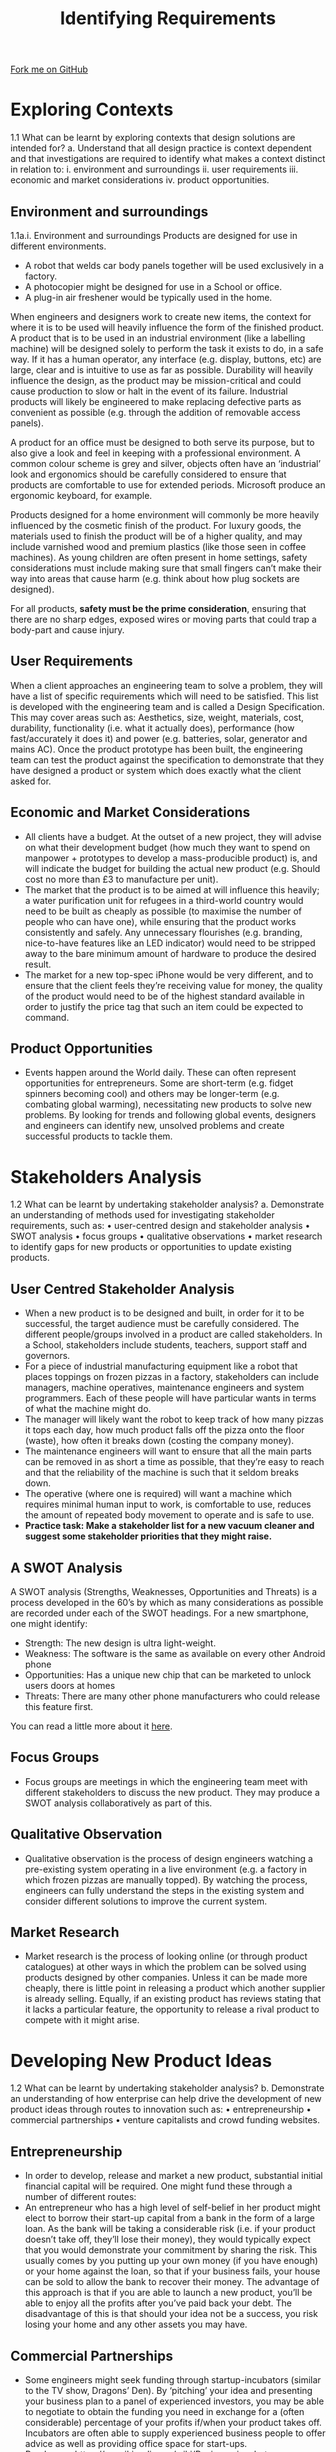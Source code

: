 #+STARTUP:indent
#+HTML_HEAD: <link rel="stylesheet" type="text/css" href="css/styles.css"/>
#+HTML_HEAD_EXTRA: <link href='http://fonts.googleapis.com/css?family=Ubuntu+Mono|Ubuntu' rel='stylesheet' type='text/css'>
#+BEGIN_COMMENT
#+STYLE: <link rel="stylesheet" type="text/css" href="css/styles.css"/>
#+STYLE: <link href='http://fonts.googleapis.com/css?family=Ubuntu+Mono|Ubuntu' rel='stylesheet' type='text/css'>
#+END_COMMENT
#+OPTIONS: f:nil author:nil num:1 creator:nil timestamp:nil 
#+TITLE: Identifying Requirements
#+AUTHOR: Stephen Brown

#+BEGIN_HTML
<div class="github-fork-ribbon-wrapper left">
<div class="github-fork-ribbon">
<a href="https://github.com/stcd11/a_level_de_theory">Fork me on GitHub</a>
</div>
</div>
<center>
<imgzz src='' width=33%>
</center>
#+END_HTML

* COMMENT Use as a template
:PROPERTIES:
:HTML_CONTAINER_CLASS: activity
:END:
** Learn It
:PROPERTIES:
:HTML_CONTAINER_CLASS: learn
:END:

** Research It
:PROPERTIES:
:HTML_CONTAINER_CLASS: research
:END:

** Design It
:PROPERTIES:
:HTML_CONTAINER_CLASS: design
:END:

** Build It
:PROPERTIES:
:HTML_CONTAINER_CLASS: build
:END:

** Test It
:PROPERTIES:
:HTML_CONTAINER_CLASS: test
:END:

** Run It
:PROPERTIES:
:HTML_CONTAINER_CLASS: run
:END:

** Document It
:PROPERTIES:
:HTML_CONTAINER_CLASS: document
:END:

** Code It
:PROPERTIES:
:HTML_CONTAINER_CLASS: code
:END:

** Program It
:PROPERTIES:
:HTML_CONTAINER_CLASS: program
:END:

** Try It
:PROPERTIES:
:HTML_CONTAINER_CLASS: try
:END:

** Badge It
:PROPERTIES:
:HTML_CONTAINER_CLASS: badge
:END:

** Save It
:PROPERTIES:
:HTML_CONTAINER_CLASS: save
:END:

e* Introduction
[[file:img/pic.jpg]]
:PROPERTIES:
:HTML_CONTAINER_CLASS: intro
:END:
** What are PIC chips?
:PROPERTIES:
:HTML_CONTAINER_CLASS: research
:END:
Peripheral Interface Controllers are small silicon chips which can be programmed to perform useful tasks.
In school, we tend to use Genie branded chips, like the C08 model you will use in this project. Others (e.g. PICAXE) are available.
PIC chips allow you connect different inputs (e.g. switches) and outputs (e.g. LEDs, motors and speakers), and to control them using flowcharts.
Chips such as these can be found everywhere in consumer electronic products, from toasters to cars. 

While they might not look like much, there is more computational power in a single PIC chip used in school than there was in the space shuttle that went to the moon in the 60's!
** When would I use a PIC chip?
Imagine you wanted to make a flashing bike light; using an LED and a switch alone, you'd need to manually push and release the button to get the flashing effect. A PIC chip could be programmed to turn the LED off and on once a second.
In a board game, you might want to have an electronic dice to roll numbers from 1 to 6 for you. 
In a car, a circuit is needed to ensure that the airbags only deploy when there is a sudden change in speed, AND the passenger is wearing their seatbelt, AND the front or rear bumper has been struck. PIC chips can carry out their instructions very quickly, performing around 1000 instructions per second - as such, they can react far more quickly than a person can. 
* Exploring Contexts
:PROPERTIES:
:HTML_CONTAINER_CLASS: activity
:END:
1.1 What can be learnt by exploring contexts that design solutions are intended for?
a.   Understand that all design practice is context dependent and that investigations 
are required to identify what makes a context distinct in relation to: 
    i.  environment and surroundings
    ii.  user requirements
    iii.  economic and market considerations 
    iv.  product opportunities.
** Environment and surroundings
:PROPERTIES:
:HTML_CONTAINER_CLASS: learn
:END:
1.1a.i. Environment and surroundings
Products are designed for use in different environments. 
- A robot that welds car body panels together will be used exclusively in a factory. 
- A photocopier might be designed for use in a School or office. 
- A plug-in air freshener would be typically used in the home.

When engineers and designers work to create new items, the context for where it is to be used will heavily influence the form of the finished product. A product that is to be used in an industrial environment (like a labelling machine) will be designed solely to perform the task it exists to do, in a safe way. If it has a human operator, any interface (e.g. display, buttons, etc) are large, clear and is intuitive to use as far as possible. Durability will heavily influence the design, as the product may be mission-critical and could cause production to slow or halt in the event of its failure. Industrial products will likely be engineered to make replacing defective parts as convenient as possible (e.g. through the addition of removable access panels). 

A product for an office must be designed to both serve its purpose, but to also give a look and feel in keeping with a professional environment. A common colour scheme is grey and silver, objects often have an ‘industrial’ look and ergonomics should be carefully considered to ensure that products are comfortable to use for extended periods. Microsoft produce an ergonomic keyboard, for example. 

Products designed for a home environment will commonly be more heavily influenced by the cosmetic finish of the product. For luxury goods, the materials used to finish the product will be of a higher quality, and may include varnished wood and premium plastics (like those seen in coffee machines). As young children are often present in home settings, safety considerations must include making sure that small fingers can’t make their way into areas that cause harm (e.g. think about how plug sockets are designed). 

For all products, **safety must be the prime consideration**, ensuring that there are no sharp edges, exposed wires or moving parts that could trap a body-part and cause injury.   

** User Requirements
:PROPERTIES:
:HTML_CONTAINER_CLASS: try
:END:
When a client approaches an engineering team to solve a problem, they will have a list of specific requirements which will need to be satisfied. This list is developed with the engineering team and is called a Design Specification. This may cover areas such as: Aesthetics, size, weight, materials, cost, durability, functionality (i.e. what it actually does), performance (how fast/accurately it does it) and power (e.g. batteries, solar, generator and mains AC). Once the product prototype has been built, the engineering team can test the product against the specification to demonstrate that they have designed a product or system which does exactly what the client asked for. 

** Economic and Market Considerations 
:PROPERTIES:
:HTML_CONTAINER_CLASS: learn
:END:
- All clients have a budget. At the outset of a new project, they will advise on what their development budget (how much they want to spend on manpower + prototypes to develop a mass-producible product) is, and will indicate the budget for building the actual new product (e.g. Should cost no more than £3 to manufacture per unit). 
- The market that the product is to be aimed at will influence this heavily; a water purification unit for refugees in a third-world country would need to be built as cheaply as possible (to maximise the number of people who can have one), while ensuring that the product works consistently and safely. Any unnecessary flourishes (e.g. branding, nice-to-have features like an LED indicator) would need to be stripped away to the bare minimum amount of hardware to produce the desired result. 
- The market for a new top-spec iPhone would be very different, and to ensure that the client feels they’re receiving value for money, the quality of the product would need to be of the highest standard available in order to justify the price tag that such an item could be expected to command.

** Product Opportunities
:PROPERTIES:
:HTML_CONTAINER_CLASS: learn
:END:
- Events happen around the World daily. These can often represent opportunities for entrepreneurs. Some are short-term (e.g. fidget spinners becoming cool) and others may be longer-term (e.g. combating global warming), necessitating new products to solve new problems. By looking for trends and following global events, designers and engineers can identify new, unsolved problems and create successful products to tackle them. 
* Stakeholders Analysis
:PROPERTIES:
:HTML_CONTAINER_CLASS: activity
:END:
1.2 What can be learnt by undertaking stakeholder analysis?
a.   Demonstrate an understanding of methods used for investigating stakeholder 
requirements, such as:
•  user-centred design and stakeholder analysis
•  SWOT analysis
•  focus groups 
•  qualitative observations 
•  market research to identify gaps for new products or opportunities to update existing products.
** User Centred Stakeholder Analysis
- When a new product is to be designed and built, in order for it to be successful, the target audience must be carefully considered. The different people/groups involved in a product are called stakeholders. In a School, stakeholders include students, teachers, support staff and governors.
- For a piece of industrial manufacturing equipment like a robot that places toppings on frozen pizzas in a factory, stakeholders can include managers, machine operatives, maintenance engineers and system programmers. Each of these people will have particular wants in terms of what the machine might do. 
- The manager will likely want the robot to keep track of how many pizzas it tops each day, how much product falls off the pizza onto the floor (waste), how often it breaks down (costing the company money). 
- The maintenance engineers will want to ensure that all the main parts can be removed in as short a time as possible, that they’re easy to reach and that the reliability of the machine is such that it seldom breaks down.
- The operative (where one is required) will want a machine which requires minimal human input to work, is comfortable to use, reduces the amount of repeated body movement to operate and is safe to use.
- **Practice task: Make a stakeholder list for a new vacuum cleaner and suggest some stakeholder priorities that they might raise.**
** A SWOT Analysis
:PROPERTIES:
:HTML_CONTAINER_CLASS: try
:END:
[[./img/SWOT_analysis.png]]
A SWOT analysis (Strengths, Weaknesses, Opportunities and Threats) is a process developed in the 60’s by which as many considerations as possible are recorded under each of the SWOT headings. For a new smartphone, one might identify:
- Strength: The new design is ultra light-weight.
- Weakness: The software is the same as available on every other Android phone
- Opportunities: Has a unique new chip that can be marketed to unlock users doors at homes
- Threats: There are many other phone manufacturers who could release this feature first.
You can read a little more about it [[https://www.mindtools.com/pages/article/newTMC_05.htm][here]].
** Focus Groups 
:PROPERTIES:
:HTML_CONTAINER_CLASS: learn
:END:
- Focus groups are meetings in which the engineering team meet with different stakeholders to discuss the new product. They may produce a SWOT analysis collaboratively as part of this.
** Qualitative Observation
:PROPERTIES:
:HTML_CONTAINER_CLASS: learn
:END:
- Qualitative observation is the process of design engineers watching a pre-existing system operating in a live environment (e.g. a factory in which frozen pizzas are manually topped). By watching the process, engineers can fully understand the steps in the existing system and consider different solutions to improve the current system. 
** Market Research
:PROPERTIES:
:HTML_CONTAINER_CLASS: learn
:END:
- Market research is the process of looking online (or through product catalogues) at other ways in which the problem can be solved using products designed by other companies. Unless it can be made more cheaply, there is little point in releasing a product which another supplier is already selling. Equally, if an existing product has reviews stating that it lacks a particular feature, the opportunity to release a rival product to compete with it might arise. 
* Developing New Product Ideas
:PROPERTIES:
:HTML_CONTAINER_CLASS: activity
:END:
1.2 What can be learnt by undertaking stakeholder analysis?
b.   Demonstrate an understanding of how enterprise can help drive the development of new product ideas through routes to innovation such as:
•  entrepreneurship
•  commercial partnerships
•  venture capitalists and crowd funding websites.
** Entrepreneurship
- In order to develop, release and market a new product, substantial initial financial capital will be required. One might fund these through a number of different routes:
- An entrepreneur who has a high level of self-belief in her product might elect to borrow their start-up capital from a bank in the form of a large loan. As the bank will be taking a considerable risk (i.e. if your product doesn’t take off, they’ll lose their money), they would typically expect that you would demonstrate your commitment by sharing the risk. This usually comes by you putting up your own money (if you have enough) or your home against the loan, so that if your business fails, your house can be sold to allow the bank to recover their money. The advantage of this approach is that if you are able to launch a new product, you’ll be able to enjoy all the profits after you’ve paid back your debt. The disadvantage of this is that should your idea not be a success, you risk losing your home and any other assets you may have.
** Commercial Partnerships
:PROPERTIES:
:HTML_CONTAINER_CLASS: try
:END:
- Some engineers might seek funding through startup-incubators (similar to the TV show, Dragons’ Den). By ‘pitching’ your idea and presenting your business plan to a panel of experienced investors, you may be able to negotiate to obtain the funding you need in exchange for a (often considerable) percentage of your profits if/when your product takes off. Incubators are often able to supply experienced business people to offer advice as well as providing office space for start-ups. 
- Read more: https://en.wikipedia.org/wiki/Business_incubator
- Venture Capitalists (VCs) are similar to a start-up incubator. 
- https://en.wikipedia.org/wiki/Venture_capital
- A 21st century approach to raising capital is through the use of crowd-funding, made popular through sites such as www.Kickstarter.com. Crowd funding works by the engineer creating a web page outlining the details of the product they intend to design and create, and allowing prospective 
** Venture Capatalists and Crowd Funding Websites 
:PROPERTIES:
:HTML_CONTAINER_CLASS: learn
:END:
- investors to pay for different ‘rewards’, typically at considerably lower prices than the retail price of the product once launched to the general public. If the designer is able to reach a certain level of funding, the website transfers them the money pledged by the individual investors and they are then able to create and launch their product. If they don’t reach the intended funding level, the investors’ money is returned. This has the advantage of not requiring any up-front investment by the engineer and doesn’t expose the investor to as much risk. The disadvantage is that one may not reach their funding target, and that the inventor may not actually be able to deliver the product they’ve promised with the funding they raise if their calculations are incorrect. 
* Practice questions
:PROPERTIES:
:HTML_CONTAINER_CLASS: activity
:END:
** Recap
:PROPERTIES:
:HTML_CONTAINER_CLASS: learn
:END:
1. Apart from the bridge crew (i.e. Captain and first officer), name two different stakeholder groups that might be identified when designing a new cruise ship. [2] 
2. The design team are drafting specification points for different stakeholders. One point the bridge crew have identified is that it must be possible to reliably communicate with the different teams on the ship at all times. For each of the two stakeholder groups you identified above, describe one specification point they might suggest when designing the new ship. [4]
3. Describe the term, ‘focus group’. [2]
4. Mary has recently finished her A-levels and has designed a mobile phone charger with an integrated radio and flashlight. She wants to release it as a commercial product, but has never launched a product. Suggest a funding mechanism she could use, and justify your choice.  [3]
5. A stationary company wants to create a pencil dispenser that can be put into school classrooms to allow students who have forgotten their pencil to take a replacement. 
 - The company want to set up a focus group. Identify a stakeholder group that might be invited. [1]
 - Suggest 3 user requirements that might be proposed in an initial meeting with the client, and justify your answers. [6]

[[file:index.html][Return to homepage]]
